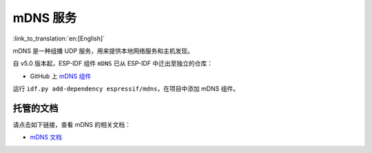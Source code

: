 mDNS 服务
=========

:link_to_translation:`en:[English]`

mDNS 是一种组播 UDP 服务，用来提供本地网络服务和主机发现。

自 v5.0 版本起，ESP-IDF 组件 ``mDNS`` 已从 ESP-IDF 中迁出至独立的仓库：

* GitHub 上 `mDNS 组件 <https://github.com/espressif/esp-protocols/tree/master/components/mdns>`__

运行 ``idf.py add-dependency espressif/mdns``，在项目中添加 mDNS 组件。

托管的文档
--------------------

请点击如下链接，查看 mDNS 的相关文档：

* `mDNS 文档 <https://docs.espressif.com/projects/esp-protocols/mdns/docs/latest/zh_CN/index.html>`__
